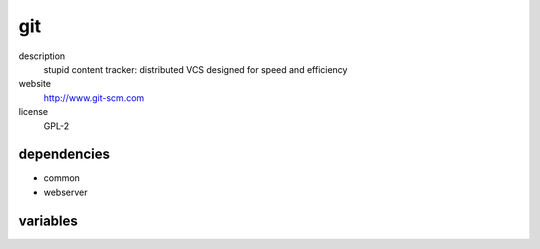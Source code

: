 git
===

description
  stupid content tracker: distributed VCS designed for speed and efficiency

website
  http://www.git-scm.com

license
  GPL-2

dependencies
------------

- common
- webserver

variables
---------

.. code-block:: json
   'gitConfig' {
    // required: no
    // description: description of cgit instance
    'description': 'lorem ipsum dolor sit amet',
    'repos': [
      {
        // required: yes
        // description: subdirectory of repo
        'category': 'foo',
        // required: yes
        // description: description of repo
        'description': 'lorem ipsum dolor sit amet',
        // required: yes
        // description: name of repo
        'name': 'bla',
        // required: yes
        // description: owner of repo
        'owner': 'user',
        // required: yes
        // description: section of repo
        'section': 'lorem ipsum'
      }
    ],
    'sshPubKeys': [
      // required: no
      // description: ssh pubkeys with access to all git repos
      'ssh-ed25519 dsnebadfbedas93843 user@example.org'
    ],
    // required: no
    // description: title of cgit instance
    'title': 'foo git',
   }
